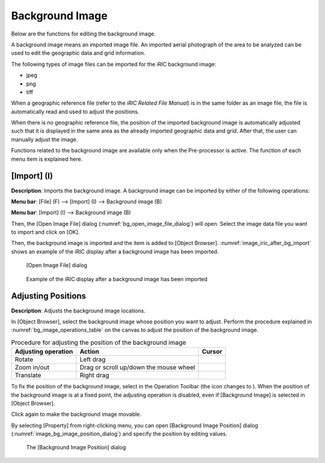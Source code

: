 .. _sec_pre_bg_image_data:

Background Image
==================

Below are the functions for editing the background image.

A background image means an imported image file. An imported aerial
photograph of the area to be analyzed can be used to edit the geographic
data and grid information.

The following types of image files can be imported for the iRIC
background image:

-  jpeg
-  png
-  tiff

When a geographic reference file (refer to the *iRIC Related File
Manual*) is in the same folder as an image file, the file is
automatically read and used to adjust the positions.

When there is no geographic reference file, the position of the imported
background image is automatically adjusted such that it is displayed in
the same area as the already imported geographic data and grid. After
that, the user can manually adjust the image.

Functions related to the background image are available only when the
Pre-processor is active. The function of each menu item is explained
here.

[Import] (I)
-------------

**Description**: Imports the background image. A background image can be
imported by either of the following operations:

**Menu bar**: [File] (F) --> [Import] (I) --> Background image (B)

**Menu bar**: [Import] (I) --> Background image (B)

Then, the [Open Image File] dialog (:numref:`bg_open_image_file_dialog`)
will open. Select the image data file you want to import and
click on [OK].

Then, the background image is imported and the item is added to [Object
Browser]. :numref:`image_iric_after_bg_import` shows an example of
the iRIC display after a background image has been imported.

.. _bg_open_image_file_dialog:

.. figure:: images/bg_open_image_file_dialog.png

   [Open Image File] dialog

.. _image_iric_after_bg_import:

.. figure:: images/iric_after_bg_import.png

   Example of the iRIC display after a background image has been imported

Adjusting Positions
----------------------

**Description**: Adjusts the background image locations.

In [Object Browser], select the background image whose position you want
to adjust. Perform the procedure explained in :numref:`bg_image_operations_table`
on the canvas to adjust the position of the background image.


.. |cursor_rotate| image:: images/cursor_rotate.png
.. |cursor_zoom| image:: images/cursor_zoom.png
.. |cursor_translate| image:: images/cursor_translate.png

.. list-table:: Procedure for adjusting the position of the background image
   :name: bg_image_operations_table
   :header-rows: 1

   * - Adjusting operation
     - Action
     - Cursor
   * - Rotate
     - Left drag
     - |cursor_rotate|
   * - Zoom in/out
     - Drag or scroll up/down the mouse wheel
     - |cursor_zoom|
   * - Translate
     - Right drag
     - |cursor_translate|

.. |icon_pin_fix| image:: images/icon_pin_fix.png
.. |icon_pin_free| image:: images/icon_pin_free.png

To fix the position of the background image, select |icon_pin_free| in the
Operation Toolbar (the icon changes to |icon_pin_fix|). When the position of
the background image is at a fixed point, the adjusting operation is
disabled, even if [Background Image] is selected in [Object Browser].

Click again to make the background image movable.

By selecting [Property] from right-clicking menu, you can open
[Background Image Position] dialog
(:numref:`image_bg_image_position_dialog`) and specify the
position by editing values.

.. _image_bg_image_position_dialog:

.. figure:: images/bg_image_position_dialog.png

   The [Background Image Position] dialog
